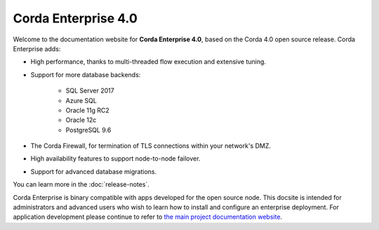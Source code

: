 Corda Enterprise 4.0
====================

Welcome to the documentation website for **Corda Enterprise 4.0**, based on the Corda 4.0 open source release. Corda Enterprise adds:

* High performance, thanks to multi-threaded flow execution and extensive tuning.
* Support for more database backends:

   * SQL Server 2017
   * Azure SQL
   * Oracle 11g RC2
   * Oracle 12c
   * PostgreSQL 9.6

* The Corda Firewall, for termination of TLS connections within your network's DMZ.
* High availability features to support node-to-node failover.
* Support for advanced database migrations.

You can learn more in the :doc:`release-notes`.

.. only:: htmlmode

   .. note:: You can read this site offline by `downloading the PDF`_.

   .. _`downloading the PDF`: _static/corda-developer-site.pdf

Corda Enterprise is binary compatible with apps developed for the open source node. This docsite is intended for
administrators and advanced users who wish to learn how to install and configure an enterprise deployment. For
application development please continue to refer to `the main project documentation website <https://docs.corda.net/>`_.

.. Documentation is not included in the pdf unless it is included in a toctree somewhere

.. conditional-toctree::
   :caption: Contents
   :maxdepth: 2
   :if_tag: pdfmode

   release-notes.rst
   key-concepts.rst
   quickstart-index.rst
   tutorials-index.rst
   building-a-cordapp-index.rst
   component-library-index.rst
   corda-nodes-index.rst
   corda-networks-index.rst
   tools-index.rst
   corda-firewall
   database-management
   hot-cold-deployment
   running-a-notary-cluster/toctree
   certificate-revocation
   node-internals-index.rst
   json.rst
   deterministic-modules.rst
   troubleshooting.rst

.. conditional-toctree::
   :caption: Corda Enterprise
   :maxdepth: 1
   :if_tag: htmlmode

   release-notes.rst
   version-compatibility.rst
   platform-support-matrix.rst
   hot-cold-deployment
   database-management
   corda-firewall
   sizing-and-performance
   running-a-notary-cluster/toctree

.. conditional-toctree::
   :caption: Development
   :maxdepth: 1
   :if_tag: htmlmode

   quickstart-index.rst
   key-concepts.rst
   building-a-cordapp-index.rst
   tutorials-index.rst
   tools-index.rst
   node-internals-index.rst
   component-library-index.rst
   serialization-index.rst
   json.rst
   deterministic-modules.rst
   troubleshooting.rst
   performance-testing/toc-tree.rst

.. conditional-toctree::
   :caption: Operations
   :maxdepth: 2
   :if_tag: htmlmode

   corda-nodes-index.rst
   corda-networks-index.rst
   docker-image.rst
   azure-vm.rst
   aws-vm.rst
   loadtesting.rst
   cli-application-shell-extensions.rst
   certificate-revocation

.. Documentation is not included in the pdf unless it is included in a toctree somewhere

.. conditional-toctree::
   :caption: Corda Network
   :maxdepth: 2
   :if_tag: htmlmode

   corda-network/index.md
   corda-network/UAT.md

.. conditional-toctree::
   :caption: Contents
   :maxdepth: 2
   :if_tag: pdfmode

   deterministic-modules.rst
   release-notes.rst
   changelog-enterprise.rst

.. conditional-toctree::
   :caption: Participate
   :maxdepth: 2
   :if_tag: htmlmode

   contributing-index.rst
   deterministic-modules.rst
   changelog-enterprise.rst

.. conditional-toctree::
   :caption: Design docs
   :maxdepth: 2
   :if_tag: htmlmode

   design/design-review-process.md
   design/certificate-hierarchies/design.md
   design/failure-detection-master-election/design.md
   design/float/design.md
   design/hadr/design.md
   design/kafka-notary/design.md
   design/monitoring-management/design.md
   design/sgx-integration/design.md
   design/reference-states/design.md
   design/sgx-infrastructure/design.md
   design/threat-model/corda-threat-model.md
   design/data-model-upgrades/signature-constraints.md
   design/data-model-upgrades/package-namespace-ownership.md
   design/targetversion/design.md
